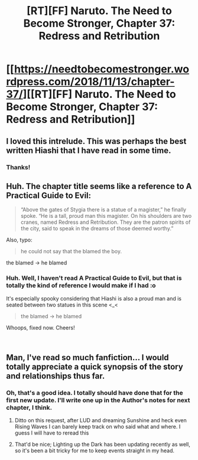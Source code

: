 #+TITLE: [RT][FF] Naruto. The Need to Become Stronger, Chapter 37: Redress and Retribution

* [[https://needtobecomestronger.wordpress.com/2018/11/13/chapter-37/][[RT][FF] Naruto. The Need to Become Stronger, Chapter 37: Redress and Retribution]]
:PROPERTIES:
:Author: Sophronius
:Score: 36
:DateUnix: 1542133635.0
:DateShort: 2018-Nov-13
:END:

** I loved this intrelude. This was perhaps the best written Hiashi that I have read in some time.
:PROPERTIES:
:Author: _brightwing
:Score: 8
:DateUnix: 1542155425.0
:DateShort: 2018-Nov-14
:END:

*** Thanks!
:PROPERTIES:
:Author: Sophronius
:Score: 2
:DateUnix: 1542157280.0
:DateShort: 2018-Nov-14
:END:


** Huh. The chapter title seems like a reference to A Practical Guide to Evil:

#+begin_quote
  “Above the gates of Stygia there is a statue of a magister,” he finally spoke. “He is a tall, proud man this magister. On his shoulders are two cranes, named Redress and Retribution. They are the patron spirits of the city, said to speak in the dreams of those deemed worthy.”
#+end_quote

Also, typo:

#+begin_quote
  he could not say that the blamed the boy.
#+end_quote

the blamed -> he blamed
:PROPERTIES:
:Author: tokol
:Score: 7
:DateUnix: 1542155466.0
:DateShort: 2018-Nov-14
:END:

*** Huh. Well, I haven't read A Practical Guide to Evil, but that is totally the kind of reference I would make if I had :o

It's especially spooky considering that Hiashi is also a proud man and is seated between two statues in this scene <_<

#+begin_quote
  the blamed -> he blamed
#+end_quote

Whoops, fixed now. Cheers!

​
:PROPERTIES:
:Author: Sophronius
:Score: 4
:DateUnix: 1542157391.0
:DateShort: 2018-Nov-14
:END:


** Man, I've read so much fanfiction... I would totally appreciate a quick synopsis of the story and relationships thus far.
:PROPERTIES:
:Author: xartab
:Score: 2
:DateUnix: 1542158842.0
:DateShort: 2018-Nov-14
:END:

*** Oh, that's a good idea. I totally should have done that for the first new update. I'll write one up in the Author's notes for next chapter, I think.
:PROPERTIES:
:Author: Sophronius
:Score: 4
:DateUnix: 1542195213.0
:DateShort: 2018-Nov-14
:END:

**** Ditto on this request, after LUD and dreaming Sunshine and heck even Rising Waves I can barely keep track on who said what and where. I guess I will have to reread this
:PROPERTIES:
:Author: rationalidurr
:Score: 2
:DateUnix: 1542503215.0
:DateShort: 2018-Nov-18
:END:


**** That'd be nice; Lighting up the Dark has been updating recently as well, so it's been a bit tricky for me to keep events straight in my head.
:PROPERTIES:
:Author: KarlitoHomes
:Score: 1
:DateUnix: 1542258861.0
:DateShort: 2018-Nov-15
:END:
